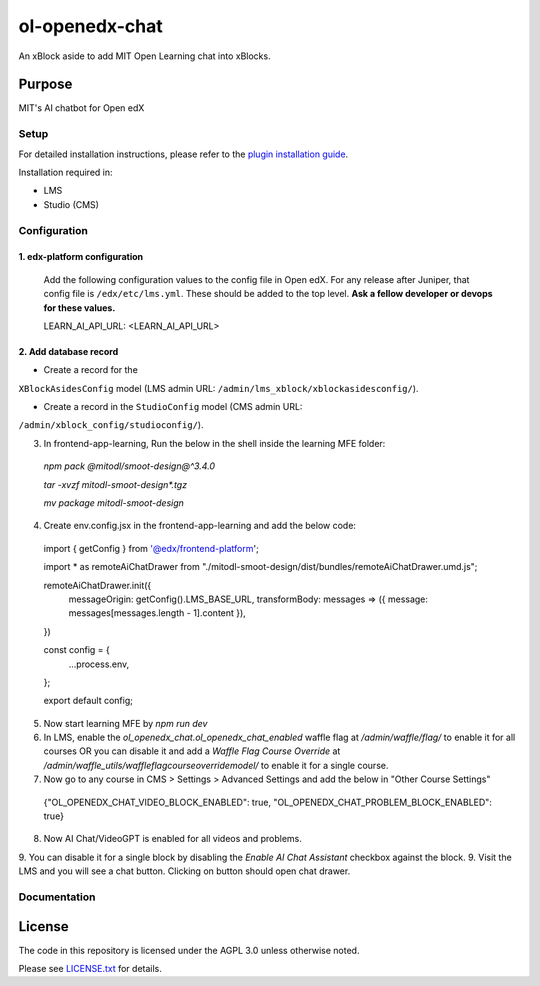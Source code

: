 ol-openedx-chat
###############

An xBlock aside to add MIT Open Learning chat into xBlocks.


Purpose
*******

MIT's AI chatbot for Open edX

Setup
=====

For detailed installation instructions, please refer to the `plugin installation guide <../../docs#installation-guide>`_.

Installation required in:

* LMS
* Studio (CMS)

Configuration
=============

1. edx-platform configuration
-----------------------------

   ::


   Add the following configuration values to the config file in Open edX. For any release after Juniper, that config file is ``/edx/etc/lms.yml``. These should be added to the top level. **Ask a fellow developer or devops for these values.**

   .. code-block::


   LEARN_AI_API_URL: <LEARN_AI_API_URL>

2. Add database record
----------------------

- Create a record for the
``XBlockAsidesConfig`` model (LMS admin URL:
``/admin/lms_xblock/xblockasidesconfig/``).

- Create a record in the ``StudioConfig`` model (CMS admin URL:
``/admin/xblock_config/studioconfig/``).

3. In frontend-app-learning, Run the below in the shell inside the learning MFE folder:
  `npm pack @mitodl/smoot-design@^3.4.0`

  `tar -xvzf mitodl-smoot-design*.tgz`

  `mv package mitodl-smoot-design`

4. Create env.config.jsx in the frontend-app-learning and add the below code:

  .. code-block::
  import { getConfig } from '@edx/frontend-platform';

  import * as remoteAiChatDrawer from "./mitodl-smoot-design/dist/bundles/remoteAiChatDrawer.umd.js";

  remoteAiChatDrawer.init({
    messageOrigin: getConfig().LMS_BASE_URL,
    transformBody: messages => ({ message: messages[messages.length - 1].content }),
  })

  const config = {
    ...process.env,
  };

  export default config;

5. Now start learning MFE by `npm run dev`
6. In LMS, enable the `ol_openedx_chat.ol_openedx_chat_enabled` waffle flag at `/admin/waffle/flag/` to enable it for all courses OR you can disable it and add a `Waffle Flag Course Override` at `/admin/waffle_utils/waffleflagcourseoverridemodel/` to enable it for a single course.
7. Now go to any course in CMS > Settings > Advanced Settings and add the below in "Other Course Settings"
  .. code-block::
  {"OL_OPENEDX_CHAT_VIDEO_BLOCK_ENABLED": true, "OL_OPENEDX_CHAT_PROBLEM_BLOCK_ENABLED": true}

8. Now AI Chat/VideoGPT is enabled for all videos and problems.
9. You can disable it for a single block by disabling the `Enable AI Chat Assistant` checkbox against the block.
9. Visit the LMS and you will see a chat button. Clicking on button should open chat drawer.

Documentation
=============

License
*******

The code in this repository is licensed under the AGPL 3.0 unless
otherwise noted.

Please see `LICENSE.txt <LICENSE.txt>`_ for details.
